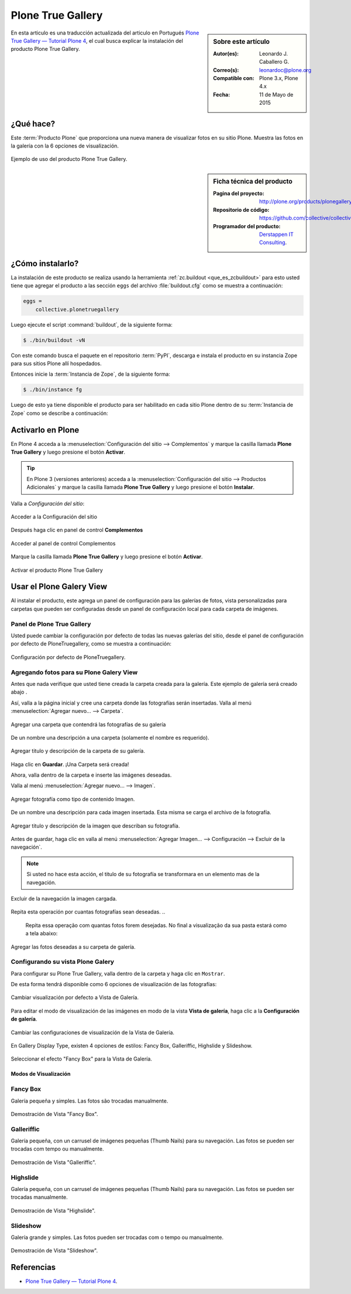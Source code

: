 .. -*- coding: utf-8 -*-

.. _plonegalleryview:

==================
Plone True Gallery
==================

.. sidebar:: Sobre este artículo

   :Autor(es): Leonardo J. Caballero G.
   :Correo(s): leonardoc@plone.org
   :Compatible con: Plone 3.x, Plone 4.x
   :Fecha: 11 de Mayo de 2015

En esta articulo es una traducción actualizada del articulo en Portugués 
`Plone True Gallery — Tutorial Plone 4`_, el cual busca explicar la instalación 
del producto Plone True Gallery.

.. __plonegalleryview_quees:

¿Qué hace?
==========
Este :term:`Producto Plone` que proporciona una nueva manera de visualizar fotos en 
su sitio Plone. Muestra las fotos en la galería con la 6 opciones de visualización. 

.. figure:: plone_true_gallery_14-1.png
  :align: center
  :width: 640px
  :height: 258px
  :alt: Ejemplo de uso del producto Plone True Gallery.

  Ejemplo de uso del producto Plone True Gallery.

.. _plonegalleryview_info:

.. sidebar:: Ficha técnica del producto

   :Pagina del proyecto: http://plone.org/products/plonegalleryview
   :Repositorio de código: https://github.com/collective/collective.plonetruegallery
   :Programador del producto: `Derstappen IT Consulting`_.

.. _plonegalleryview_instalar:

¿Cómo instalarlo?
=================

La instalación de este producto se realiza usando la herramienta 
:ref:`zc.buildout <que_es_zcbuildout>` para esto usted tiene que agregar 
el producto a las sección ``eggs`` del archivo :file:`buildout.cfg` como 
se muestra a continuación:

.. code-block:: cfg

  eggs =
      collective.plonetruegallery
      
Luego ejecute el script :command:`buildout`, de la siguiente forma:

.. code-block:: sh

  $ ./bin/buildout -vN

Con este comando busca el paquete en el repositorio :term:`PyPI`, descarga e 
instala el producto en su instancia Zope para sus sitios Plone allí hospedados.

Entonces inicie la :term:`Instancia de Zope`, de la siguiente forma:

.. code-block:: sh

  $ ./bin/instance fg
  

Luego de esto ya tiene disponible el producto para ser habilitado en cada sitio 
Plone dentro de su :term:`Instancia de Zope` como se describe a continuación:

Activarlo en Plone
==================

En Plone 4 acceda a la :menuselection:`Configuración del sitio --> Complementos` 
y marque la casilla llamada **Plone True Gallery** y luego presione el botón **Activar**.

.. tip::
    En Plone 3 (versiones anteriores) acceda a la 
    :menuselection:`Configuración del sitio --> Productos Adicionales` y marque 
    la casilla llamada **Plone True Gallery** y luego presione el botón **Instalar**.

Valla a *Configuración del sitio*:

.. figure:: ../productos/productos_complementos_1.png
  :align: center
  :alt: Acceder a la Configuración del sitio

  Acceder a la Configuración del sitio

Después haga clic en panel de control **Complementos**

.. figure:: ../productos/productos_complementos_2.png
  :align: center
  :alt: Acceder al panel de control Complementos

  Acceder al panel de control Complementos

Marque la casilla llamada **Plone True Gallery** y luego presione el botón **Activar**.

.. figure:: plone_true_gallery_3.png
  :align: center
  :alt: Activar el producto Plone True Gallery

  Activar el producto Plone True Gallery

.. _plonegalleryview_usar:

Usar el Plone Galery View
=========================

Al instalar el producto, este agrega un panel de configuración para las galerías 
de fotos, vista personalizadas para carpetas que pueden ser configuradas desde 
un panel de configuración local para cada carpeta de imágenes.

Panel de Plone True Gallery
~~~~~~~~~~~~~~~~~~~~~~~~~~~

Usted puede cambiar la configuración por defecto de todas las nuevas 
galerías del sitio, desde el panel de configuración por defecto de 
PloneTruegallery, como se muestra a continuación:

.. figure:: plonetruegallery_controlpanel.png
  :align: center
  :alt: Configuración por defecto de PloneTruegallery

  Configuración por defecto de PloneTruegallery.


Agregando fotos para su Plone Galery View
~~~~~~~~~~~~~~~~~~~~~~~~~~~~~~~~~~~~~~~~~

Antes que nada verifique que usted tiene creada la carpeta creada para 
la galería. Este ejemplo de galería será creado abajo .

Así, valla a la página inicial y cree una carpeta donde las fotografías 
serán insertadas. Valla al menú :menuselection:`Agregar nuevo... --> Carpeta`.

..
  Antes de mais nada certifique-se que você está na pasta onde pretende
  criar a galeria. Neste exemplo a galeria será criada logo abaixo da
  Página Inicial.

  Assim, dentro da Página Inicial cria-se uma pasta onde as fotos serão
  inseridas. Vá em Adicionar Item e escolha Pasta.

.. figure:: plone_true_gallery_4.png
  :align: center
  :alt: Agregar una carpeta que contendrá las fotografías de su galería 

  Agregar una carpeta que contendrá las fotografías de su galería

De un nombre una descripción a una carpeta (solamente el nombre es requerido).

.. figure:: plone_true_gallery_22.png
  :align: center
  :alt: Agregar titulo y descripción de la carpeta de su galería

  Agregar titulo y descripción de la carpeta de su galería.

Haga clic en **Guardar**. ¡Una Carpeta será creada!

Ahora, valla dentro de la carpeta e inserte las imágenes deseadas.

Valla al menú :menuselection:`Agregar nuevo... --> Imagen`.

.. figure:: plone_true_gallery_6.png
  :align: center
  :alt: Agregar fotografía como tipo de contenido Imagen

  Agregar fotografía como tipo de contenido Imagen.

De un nombre una descripción para cada imagen insertada. Esta misma se 
carga el archivo de la fotografía.

.. figure:: plone_true_gallery_7.png
  :align: center
  :alt: Agregar titulo y descripción de la imagen que describan su fotografía

  Agregar titulo y descripción de la imagen que describan su fotografía.

Antes de guardar, haga clic en valla al menú 
:menuselection:`Agregar Imagen... --> Configuración --> Excluir de la navegación`.

.. note::
    Si usted no hace esta acción, el titulo de su fotografía se transformara en un 
    elemento mas de la navegación.

    ..
      **Se você não efetuar essa ação, o título da sua foto se transformará em mais 
      um item de menu.**

.. figure:: plone_true_gallery_8.png
  :align: center
  :alt: Excluir de la navegación la imagen cargada

  Excluir de la navegación la imagen cargada.

Repita esta operación por cuantas fotografías sean deseadas. 
..
  Repita essa operação com quantas fotos forem desejadas. No final a
  visualização da sua pasta estará como a tela abaixo:

.. figure:: plone_true_gallery_9.png
  :align: center
  :alt: Agregar las fotos deseadas a su carpeta de galería

  Agregar las fotos deseadas a su carpeta de galería.

Configurando su vista Plone Galery
~~~~~~~~~~~~~~~~~~~~~~~~~~~~~~~~~~

Para configurar su Plone True Gallery, valla dentro de la carpeta y haga clic 
en ``Mostrar``.

De esta forma tendrá disponible como 6 opciones de visualización de 
las fotografías:

.. figure:: plone_true_gallery_10.png
  :align: center
  :alt: Cambiar visualización por defecto a Vista de Galería

  Cambiar visualización por defecto a Vista de Galería.

Para editar el modo de visualización de las imágenes en modo de la vista 
**Vista de galería**, haga clic a la **Configuración de galería**.

.. figure:: plone_true_gallery_11.png
  :align: center
  :alt: Cambiar las configuraciones de visualización de la Vista de Galería

  Cambiar las configuraciones de visualización de la Vista de Galería.

En Gallery Display Type, existen 4 opciones de estilos: Fancy Box,
Galleriffic, Highslide y Slideshow.

.. figure:: plone_true_gallery_12.png
  :align: center
  :alt: Seleccionar el efecto "Fancy Box" para la Vista de Galería

  Seleccionar el efecto "Fancy Box" para la Vista de Galería.


Modos de Visualización
----------------------

Fancy Box
~~~~~~~~~

Galería pequeña y simples. Las fotos são trocadas manualmente.

.. figure:: plone_true_gallery_13.png
  :align: center
  :alt: Demostración de Vista "Fancy Box"

  Demostración de Vista "Fancy Box".

Galleriffic
~~~~~~~~~~~

Galería pequeña, con un carrusel de imágenes pequeñas (Thumb Nails) para
su navegación. Las fotos se pueden ser trocadas com tempo ou manualmente.

.. figure:: plone_true_gallery_14-1.png
  :align: center
  :alt: Demostración de Vista "Galleriffic"

  Demostración de Vista "Galleriffic".

Highslide
~~~~~~~~~

Galería pequeña, con un carrusel de imágenes pequeñas (Thumb Nails) para
su navegación. Las fotos se pueden ser trocadas manualmente.

.. figure:: plone_true_gallery_18-1.png
  :align: center
  :alt: Demostración de Vista "Highslide"

  Demostración de Vista "Highslide".

Slideshow
~~~~~~~~~

Galería grande y simples. Las fotos pueden ser trocadas com o tempo ou manualmente.

.. figure:: plone_true_gallery_21.png
  :align: center
  :alt: Demostración de Vista "Slideshow"

  Demostración de Vista "Slideshow".

Referencias
===========

- `Plone True Gallery — Tutorial Plone 4`_.

.. _Plone True Gallery — Tutorial Plone 4: http://www.ufrgs.br/tutorial-plone4/produtos-adicionais/plone-gallery-view
.. _Derstappen IT Consulting: http://www.derstappen-it.de/
.. _plone.recipe.zope2instance: http://pypi.python.org/pypi/plone.recipe.zope2instance